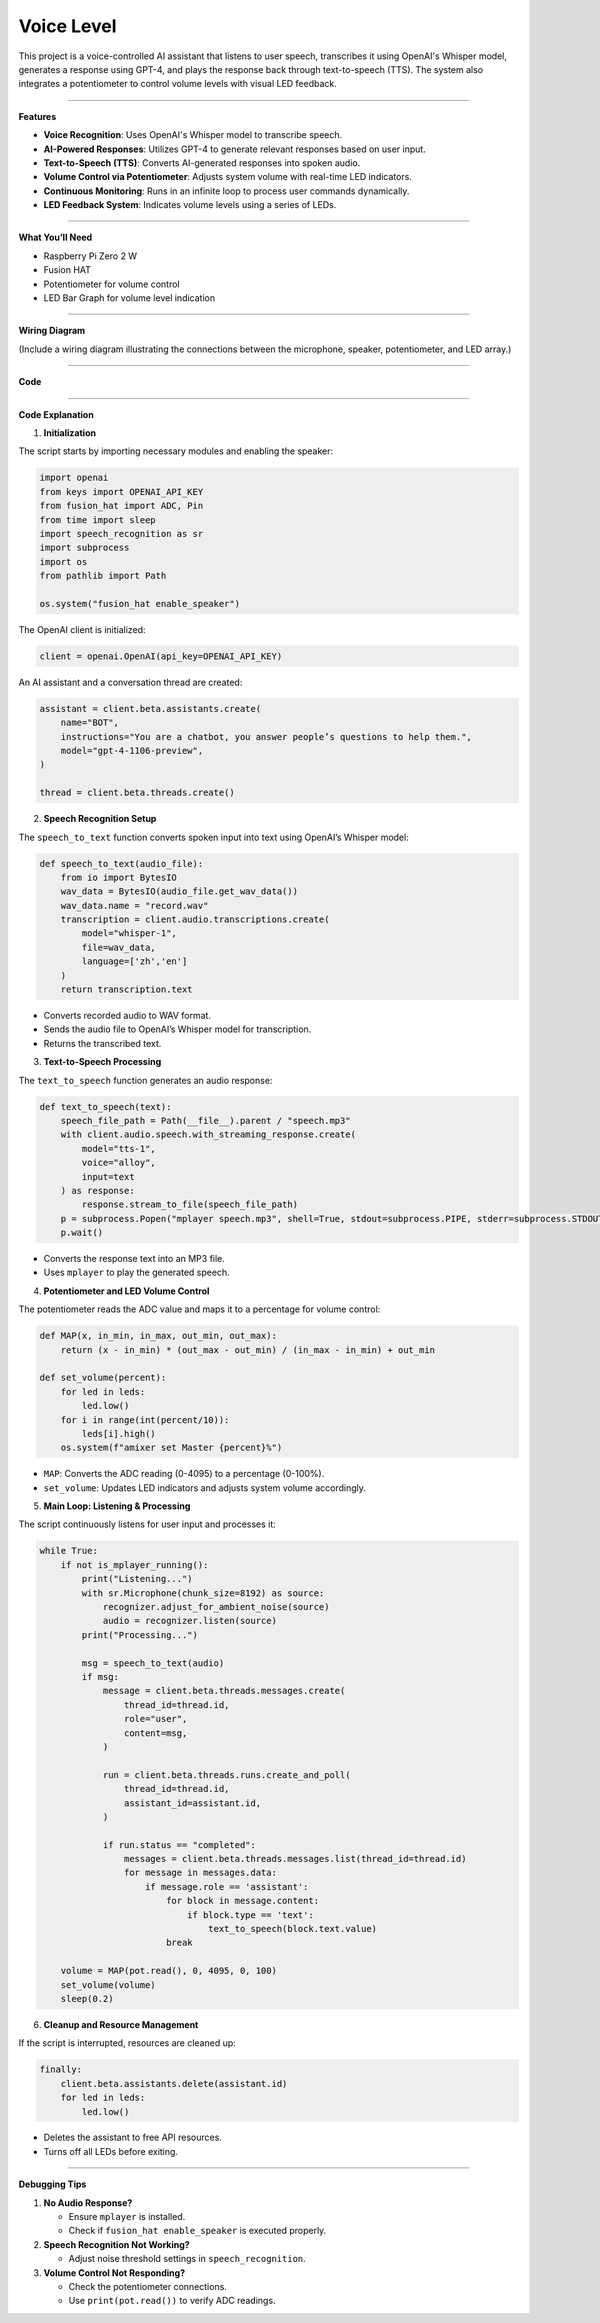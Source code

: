 Voice Level
=====================================

This project is a voice-controlled AI assistant that listens to user speech, transcribes it using OpenAI's Whisper model, generates a response using GPT-4, and plays the response back through text-to-speech (TTS). The system also integrates a potentiometer to control volume levels with visual LED feedback.

--------------------------------------

**Features**

- **Voice Recognition**: Uses OpenAI's Whisper model to transcribe speech.
- **AI-Powered Responses**: Utilizes GPT-4 to generate relevant responses based on user input.
- **Text-to-Speech (TTS)**: Converts AI-generated responses into spoken audio.
- **Volume Control via Potentiometer**: Adjusts system volume with real-time LED indicators.
- **Continuous Monitoring**: Runs in an infinite loop to process user commands dynamically.
- **LED Feedback System**: Indicates volume levels using a series of LEDs.

--------------------------------------

**What You’ll Need**

- Raspberry Pi Zero 2 W
- Fusion HAT
- Potentiometer for volume control
- LED Bar Graph for volume level indication

--------------------------------------

**Wiring Diagram**

(Include a wiring diagram illustrating the connections between the microphone, speaker, potentiometer, and LED array.)

--------------------------------------

**Code**



--------------------------------------

**Code Explanation**

1. **Initialization**

The script starts by importing necessary modules and enabling the speaker:

.. code-block:: python

    import openai
    from keys import OPENAI_API_KEY
    from fusion_hat import ADC, Pin
    from time import sleep
    import speech_recognition as sr
    import subprocess
    import os
    from pathlib import Path

    os.system("fusion_hat enable_speaker")

The OpenAI client is initialized:

.. code-block:: python

    client = openai.OpenAI(api_key=OPENAI_API_KEY)

An AI assistant and a conversation thread are created:

.. code-block:: python

    assistant = client.beta.assistants.create(
        name="BOT",
        instructions="You are a chatbot, you answer people’s questions to help them.",
        model="gpt-4-1106-preview",
    )

    thread = client.beta.threads.create()


2. **Speech Recognition Setup**

The ``speech_to_text`` function converts spoken input into text using OpenAI’s Whisper model:

.. code-block:: python

    def speech_to_text(audio_file):
        from io import BytesIO
        wav_data = BytesIO(audio_file.get_wav_data())
        wav_data.name = "record.wav"
        transcription = client.audio.transcriptions.create(
            model="whisper-1",
            file=wav_data,
            language=['zh','en']
        )
        return transcription.text

- Converts recorded audio to WAV format.
- Sends the audio file to OpenAI’s Whisper model for transcription.
- Returns the transcribed text.


3. **Text-to-Speech Processing**

The ``text_to_speech`` function generates an audio response:

.. code-block:: python

    def text_to_speech(text):
        speech_file_path = Path(__file__).parent / "speech.mp3"
        with client.audio.speech.with_streaming_response.create(
            model="tts-1",
            voice="alloy",
            input=text
        ) as response:
            response.stream_to_file(speech_file_path)
        p = subprocess.Popen("mplayer speech.mp3", shell=True, stdout=subprocess.PIPE, stderr=subprocess.STDOUT)
        p.wait()

- Converts the response text into an MP3 file.
- Uses ``mplayer`` to play the generated speech.


4. **Potentiometer and LED Volume Control**

The potentiometer reads the ADC value and maps it to a percentage for volume control:

.. code-block:: python

    def MAP(x, in_min, in_max, out_min, out_max):
        return (x - in_min) * (out_max - out_min) / (in_max - in_min) + out_min

    def set_volume(percent):
        for led in leds:
            led.low()
        for i in range(int(percent/10)):
            leds[i].high()
        os.system(f"amixer set Master {percent}%")

- ``MAP``: Converts the ADC reading (0-4095) to a percentage (0-100%).
- ``set_volume``: Updates LED indicators and adjusts system volume accordingly.



5. **Main Loop: Listening & Processing**

The script continuously listens for user input and processes it:

.. code-block:: python

    while True:
        if not is_mplayer_running():
            print("Listening...")
            with sr.Microphone(chunk_size=8192) as source:
                recognizer.adjust_for_ambient_noise(source)
                audio = recognizer.listen(source)
            print("Processing...")

            msg = speech_to_text(audio)
            if msg:
                message = client.beta.threads.messages.create(
                    thread_id=thread.id,
                    role="user",
                    content=msg,
                )

                run = client.beta.threads.runs.create_and_poll(
                    thread_id=thread.id,
                    assistant_id=assistant.id,
                )

                if run.status == "completed":
                    messages = client.beta.threads.messages.list(thread_id=thread.id)
                    for message in messages.data:
                        if message.role == 'assistant':
                            for block in message.content:
                                if block.type == 'text':
                                    text_to_speech(block.text.value)
                            break
        
        volume = MAP(pot.read(), 0, 4095, 0, 100)
        set_volume(volume)
        sleep(0.2)


6. **Cleanup and Resource Management**

If the script is interrupted, resources are cleaned up:

.. code-block:: python

    finally:
        client.beta.assistants.delete(assistant.id)
        for led in leds:
            led.low()

- Deletes the assistant to free API resources.
- Turns off all LEDs before exiting.

--------------------------------------

**Debugging Tips**

1. **No Audio Response?**

   - Ensure ``mplayer`` is installed.
   - Check if ``fusion_hat enable_speaker`` is executed properly.

2. **Speech Recognition Not Working?**

   - Adjust noise threshold settings in ``speech_recognition``.

3. **Volume Control Not Responding?**

   - Check the potentiometer connections.
   - Use ``print(pot.read())`` to verify ADC readings.
